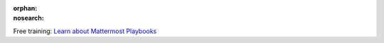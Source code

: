 :orphan:
:nosearch:

.. raw:: html

  <div class="mm-badge">

|lightbulb| Free training: `Learn about Mattermost Playbooks <https://mattermost.com/pl/mattermost-academy-playbooks-training>`__

  

.. |lightbulb| image:: ../_static/images/badges/lightbulb-outline_F0336.svg

.. raw:: html

  </div>